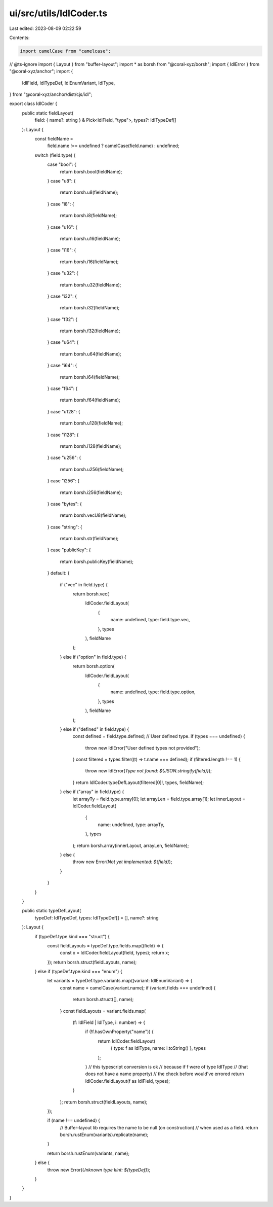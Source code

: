 ui/src/utils/IdlCoder.ts
========================

Last edited: 2023-08-09 02:22:59

Contents:

.. code-block:: ts

    import camelCase from "camelcase";
// @ts-ignore
import { Layout } from "buffer-layout";
import * as borsh from "@coral-xyz/borsh";
import { IdlError } from "@coral-xyz/anchor";
import {
  IdlField,
  IdlTypeDef,
  IdlEnumVariant,
  IdlType,
} from "@coral-xyz/anchor/dist/cjs/idl";

export class IdlCoder {
  public static fieldLayout(
    field: { name?: string } & Pick<IdlField, "type">,
    types?: IdlTypeDef[]
  ): Layout {
    const fieldName =
      field.name !== undefined ? camelCase(field.name) : undefined;
    switch (field.type) {
      case "bool": {
        return borsh.bool(fieldName);
      }
      case "u8": {
        return borsh.u8(fieldName);
      }
      case "i8": {
        return borsh.i8(fieldName);
      }
      case "u16": {
        return borsh.u16(fieldName);
      }
      case "i16": {
        return borsh.i16(fieldName);
      }
      case "u32": {
        return borsh.u32(fieldName);
      }
      case "i32": {
        return borsh.i32(fieldName);
      }
      case "f32": {
        return borsh.f32(fieldName);
      }
      case "u64": {
        return borsh.u64(fieldName);
      }
      case "i64": {
        return borsh.i64(fieldName);
      }
      case "f64": {
        return borsh.f64(fieldName);
      }
      case "u128": {
        return borsh.u128(fieldName);
      }
      case "i128": {
        return borsh.i128(fieldName);
      }
      case "u256": {
        return borsh.u256(fieldName);
      }
      case "i256": {
        return borsh.i256(fieldName);
      }
      case "bytes": {
        return borsh.vecU8(fieldName);
      }
      case "string": {
        return borsh.str(fieldName);
      }
      case "publicKey": {
        return borsh.publicKey(fieldName);
      }
      default: {
        if ("vec" in field.type) {
          return borsh.vec(
            IdlCoder.fieldLayout(
              {
                name: undefined,
                type: field.type.vec,
              },
              types
            ),
            fieldName
          );
        } else if ("option" in field.type) {
          return borsh.option(
            IdlCoder.fieldLayout(
              {
                name: undefined,
                type: field.type.option,
              },
              types
            ),
            fieldName
          );
        } else if ("defined" in field.type) {
          const defined = field.type.defined;
          // User defined type.
          if (types === undefined) {
            throw new IdlError("User defined types not provided");
          }
          const filtered = types.filter((t) => t.name === defined);
          if (filtered.length !== 1) {
            throw new IdlError(`Type not found: ${JSON.stringify(field)}`);
          }
          return IdlCoder.typeDefLayout(filtered[0]!, types, fieldName);
        } else if ("array" in field.type) {
          let arrayTy = field.type.array[0];
          let arrayLen = field.type.array[1];
          let innerLayout = IdlCoder.fieldLayout(
            {
              name: undefined,
              type: arrayTy,
            },
            types
          );
          return borsh.array(innerLayout, arrayLen, fieldName);
        } else {
          throw new Error(`Not yet implemented: ${field}`);
        }
      }
    }
  }

  public static typeDefLayout(
    typeDef: IdlTypeDef,
    types: IdlTypeDef[] = [],
    name?: string
  ): Layout {
    if (typeDef.type.kind === "struct") {
      const fieldLayouts = typeDef.type.fields.map((field) => {
        const x = IdlCoder.fieldLayout(field, types);
        return x;
      });
      return borsh.struct(fieldLayouts, name);
    } else if (typeDef.type.kind === "enum") {
      let variants = typeDef.type.variants.map((variant: IdlEnumVariant) => {
        const name = camelCase(variant.name);
        if (variant.fields === undefined) {
          return borsh.struct([], name);
        }
        const fieldLayouts = variant.fields.map(
          (f: IdlField | IdlType, i: number) => {
            if (!f.hasOwnProperty("name")) {
              return IdlCoder.fieldLayout(
                { type: f as IdlType, name: i.toString() },
                types
              );
            }
            // this typescript conversion is ok
            // because if f were of type IdlType
            // (that does not have a name property)
            // the check before would've errored
            return IdlCoder.fieldLayout(f as IdlField, types);
          }
        );
        return borsh.struct(fieldLayouts, name);
      });

      if (name !== undefined) {
        // Buffer-layout lib requires the name to be null (on construction)
        // when used as a field.
        return borsh.rustEnum(variants).replicate(name);
      }

      return borsh.rustEnum(variants, name);
    } else {
      throw new Error(`Unknown type kint: ${typeDef}`);
    }
  }
}


